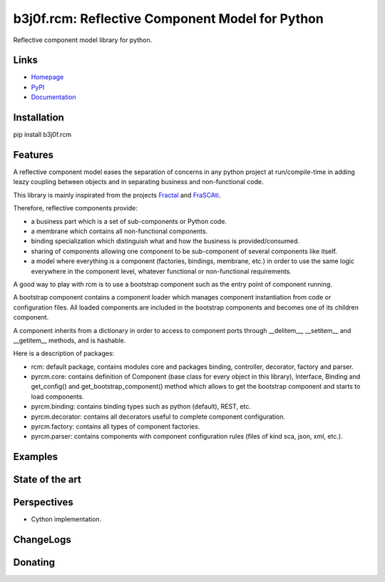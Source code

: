 b3j0f.rcm: Reflective Component Model for Python
================================================

Reflective component model library for python.

.. image:: https://pypip.in/license/b3j0f.rcm/badge.svg
   :target: https://pypi.python.org/pypi/b3j0f.rcm/
   :alt: License

.. image:: https://pypip.in/status/b3j0f.rcm/badge.svg
   :target: https://pypi.python.org/pypi/b3j0f.rcm/
   :alt: Development Status

.. image:: https://pypip.in/version/b3j0f.rcm/badge.svg?text=version
   :target: https://pypi.python.org/pypi/b3j0f.rcm/
   :alt: Latest release

.. image:: https://pypip.in/py_versions/b3j0f.rcm/badge.svg
   :target: https://pypi.python.org/pypi/b3j0f.rcm/
   :alt: Supported Python versions

.. image:: https://pypip.in/implementation/b3j0f.rcm/badge.svg
   :target: https://pypi.python.org/pypi/b3j0f.rcm/
   :alt: Supported Python implementations

.. image:: https://pypip.in/format/b3j0f.rcm/badge.svg
   :target: https://pypi.python.org/pypi/b3j0f.rcm/
   :alt: Download format

.. image:: https://travis-ci.org/b3j0f/rcm.svg?branch=master
   :target: https://travis-ci.org/b3j0f/rcm
   :alt: Build status

.. image:: https://coveralls.io/repos/b3j0f/rcm/badge.png
   :target: https://coveralls.io/r/b3j0f/rcm
   :alt: Code test coverage

.. image:: https://pypip.in/download/b3j0f.rcm/badge.svg?period=month
   :target: https://pypi.python.org/pypi/b3j0f.rcm/
   :alt: Downloads

Links
-----

- `Homepage`_
- `PyPI`_
- `Documentation`_

Installation
------------

pip install b3j0f.rcm

Features
--------

A reflective component model eases the separation of concerns in any python project at run/compile-time in adding leazy coupling between objects and in separating business and non-functional code.

This library is mainly inspirated from the projects `Fractal`_ and `FraSCAti`_.

Therefore, reflective components provide:

- a business part which is a set of sub-components or Python code.
- a membrane which contains all non-functional components.
- binding specialization which distinguish what and how the business is provided/consumed.
- sharing of components allowing one component to be sub-component of several components like itself.
- a model where everything is a component (factories, bindings, membrane, etc.) in order to use the same logic everywhere in the component level, whatever functional or non-functional requirements.

A good way to play with rcm is to use a bootstrap component such as the entry point of component running.

A bootstrap component contains a component loader which manages component instantiation from code or configuration files.
All loaded components are included in the bootstrap components and becomes one of its children component.

A component inherits from a dictionary in order to access to component ports through __delitem__, __setitem__ and __getitem__ methods, and is hashable.

Here is a description of packages:

* rcm: default package, contains modules core and packages binding, controller, decorator, factory and parser.

* pyrcm.core: contains definition of Component (base class for every object in this library), Interface, Binding and get_config() and get_bootstrap_component() method which allows to get the bootstrap component and starts to load components.

* pyrcm.binding: contains binding types such as python (default), REST, etc.

* pyrcm.decorator: contains all decorators useful to complete component configuration.

* pyrcm.factory: contains all types of component factories.

* pyrcm.parser: contains components with component configuration rules (files of kind sca, json, xml, etc.).

Examples
--------

State of the art
----------------

Perspectives
------------

- Cython implementation.

ChangeLogs
----------

Donating
--------

.. image:: https://cdn.rawgit.com/gratipay/gratipay-badge/2.3.0/dist/gratipay.png
   :target: https://gratipay.com/b3j0f/
   :alt: I'm grateful for gifts, but don't have a specific funding goal.

.. _Homepage: https://github.com/b3j0f/rcm
.. _Documentation: http://pythonhosted.org/b3j0f.rcm
.. _PyPI: https://pypi.python.org/pypi/b3j0f.rcm/
.. _Fractal: http://fractal.ow2.org/
.. _FraSCAti: http://wiki.ow2.org/frascati/Wiki.jsp?page=FraSCAti
